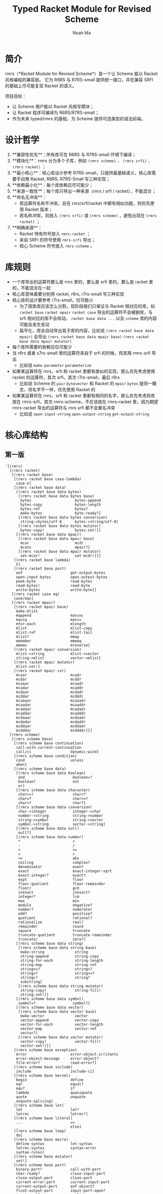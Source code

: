 #+TITLE: Typed Racket Module for Revised Scheme
#+AUTHOR: Noah Ma
#+EMAIL: noahstorym@gmail.com

* Table of Contents                                       :TOC_5_gh:noexport:
- [[#简介][简介]]
- [[#设计哲学][设计哲学]]
- [[#库规则][库规则]]
- [[#核心库结构][核心库结构]]
  - [[#第一版][第一版]]
  - [[#第二版][第二版]]
  - [[#第三版][第三版]]

* 简介
rmrs（*Racket Module for Revised Scheme*）是一个让 Scheme 能以 Racket 风格编程的兼容层。
它为 R6RS 与 R7RS-small 提供统一接口，并在兼容 SRFI 的基础上尽可能复现 Racket 的语义。

项目目标：
- 让 Scheme 用户能以 Racket 风格写模块；
- 让 Racket 程序可编译为 R6RS/R7RS-small；
- 作为未来 typed/rmrs 的基础，为 Scheme 提供可选类型的语法前端。

* 设计哲学
1. **兼容性优先**：所有库可在 R6RS 与 R7RS-small 环境下编译；
2. **模块化**：rmrs 分为多个子库，例如 ~(rmrs scheme)~ 、 ~(rmrs srfi)~ 、 ~(rmrs racket)~ ；
3. **最小核心**：核心库设计参考 R7RS-small，只提供最基础语义，核心库需要手动用 Racket, R6RS, R7RS-Small 写三种实现；
4. **依赖最小化**：每个库依赖应尽可能少；
5. **来源一致性**：每个库只导出一种来源（rnrs / srfi / racket），不能混合；
6. **命名无冲突**：
   - 若运算符名称不冲突，且在 rnrs/srfi/racket 中都有相似功能，则优先使用 Racket 版本；
   - 若名称冲突，则放入 ~(rmrs srfi)~ 或 ~(rmrs scheme)~ ，避免出现在 ~(rmrs racket)~ ；
7. **明确来源**：
   - Racket 特有符号放入 ~rmrs-racket~ ；
   - 来自 SRFI 的符号使用 ~rmrs-srfi~ 导出；
   - 核心 Scheme 符号放入 ~rmrs-scheme~ 。

* 库规则
- 一个库导出的运算符要么是 rnrs 里的，要么是 srfi 里的，要么是 racket 里的，不能混合在一起
- 核心库意味着要分别用 racket, r6rs, r7rs-small 写三种实现
- 核心库的设计要参考 r7rs-small，仅可能小
   - 为了探索库应该怎么分割，现阶段我们只保证与 Racket 相对应的库，如 ~racket base~ ~racket mpair~ ~racket case~ 导出的运算符不会被删除，与 srfi 相对应的库不会改动。 ~racket base data ...~ 以及 ~scheme~ 库的内容可能会发生变动
   - 扁平化，库会自动导出其子库的内容，比如说 ~(rmrs racket base data mpair)~ 会导出 ~(rmrs racket base data mpair base)~ ~(rmrs racket base data mpair mutator)~
- 每个库所需要的依赖应仅可能少
- 当 r6rs 或者 s7rs-small 里的运算符来自于 srfi 的时候，将其用 rmrs-srfi 导出
   - 比如说 ~make-parameter~ ~parameterize~
- 如果某运算符在 rnrs，srfi 和 racket 里都有类似的实现，那么优先考虑使用 racket 的运算符，其次 srfi，其次 r7rs-small，最后 r6rs
   - 比如说 Scheme 的 ~pair~ ~bytevector~ 和 Racket 的 ~mpair~ ~bytes~ 是同一概念，但名字不一样，优先使用 Racket 的
- 如果某运算符在 rnrs，srfi 和 racket 里都有相同的名字，那么优先考虑将库放在 rmrs-srfi，其次 rmrs-scheme，不应该放在 rmrs-racket 里，因为期望 rmrs-racket 导出的运算符与 rnrs srfi 都不会重名冲突
   - 比如说 ~open-input-string~ ~open-output-string~ ~get-output-string~

* 核心库结构
** 第一版
#+begin_src racket
'[(rmrs)
  [(rmrs racket)
   [(rmrs racket base)
    [(rmrs racket base case-lambda)
     case-λ]
    [(rmrs racket base data)
     [(rmrs racket base data bytes)
      [(rmrs racket base data bytes base)
       bytes                    bytes-append
       bytes-copy               bytes-length
       bytes-ref                bytes?
       make-bytes               byte-ready?]
      [(rmrs racket base data bytes conversion)
       string->bytes/utf-8      bytes->string/utf-8]
      [(rmrs racket base data bytes mutator)
       bytes-copy!              bytes-set!]]
     [(rmrs racket base data mpair)
      [(rmrs racket base data mpair base)
       mcar                     mcdr
       mcons                    mpair?]
      [(rmrs racket base data mpair mutator)
       set-mcar!                set-mcdr!]]]
    [(rmrs racket base lambda)
     λ]
    [(rmrs racket base port)
     eof                      get-output-bytes
     open-input-bytes         open-output-bytes
     peek-byte                read-bytes
     read-bytes!              read-byte
     write-bytes              write-byte]]
   [(rmrs racket case eq)
    case/eqv]
   [(rmrs racket mpair)
    [(rmrs racket mpair base)
     make-mlist
     mappend                  massoc
     massq                    massv
     mfor-each                mlength
     mlist                    mlist-copy
     mlist-ref                mlist-tail
     mlist?                   mmap
     mmember                  mmemq
     mmemv                    mreverse]
    [(rmrs racket mpair conversion)
     mlist->string            mlist->vector
     string->mlist            vector->mlist]
    [(rmrs racket mpair mutator)
     mlist-set!]
    [(rmrs racket mpair cxr)
     mcaar                    mcadr
     mcdar                    mcddr
     mcaaar                   mcaadr
     mcadar                   mcaddr
     mcdaar                   mcdadr
     mcddar                   mcdddr
     mcaaaar                  mcaaadr
     mcaadar                  mcaaddr
     mcadaar                  mcadadr
     mcaddar                  mcadddr
     mcdaaar                  mcdaadr
     mcdadar                  mcdaddr
     mcddaar                  mcddadr
     mcdddar                  mcddddr]]]
  [(rmrs scheme)
   [(rmrs scheme base)
    [(rmrs scheme base continuation)
     call-with-current-continuation
     call/cc                  dynamic-wind]
    [(rmrs scheme base condition)
     cond                     unless
     when]
    [(rmrs scheme base data)
     [(rmrs scheme base data boolean)
      and                      boolean=?
      boolean?                 not
      or]
     [(rmrs scheme base data character)
      char<=?                  char<?
      char=?                   char>=?
      char>?                   char?]
     [(rmrs scheme base data conversion)
      char->integer            integer->char
      number->string           string->number
      string->symbol           string->vector
      symbol->string           vector->string]
     [(rmrs scheme base data null)
      null?]
     [(rmrs scheme base data number)
      *                        +
      -                        /
      <                        <=
      =                        >
      >=                       abs
      ceiling                  complex?
      denominator              even?
      exact                    exact-integer-sqrt
      exact-integer?           exact?
      expt                     floor
      floor-quotient           floor-remainder
      floor/                   gcd
      inexact                  inexact?
      integer?                 lcm
      max                      min
      modulo                   negative?
      number?                  numerator
      odd?                     positive?
      quotient                 rational?
      rationalize              real?
      remainder                round
      square                   truncate
      truncate-quotient        truncate-remainder
      truncate/                zero?]
     [(rmrs scheme base data string)
      [(rmrs scheme base data string base)
       make-string              string
       string-append            string-copy
       string-for-each          string-length
       string-map               string-ref
       string<=?                string<?
       string=?                 string>=?
       string>?                 string?
       substring]
      [(rmrs scheme base data string mutator)
       string-copy!             string-fill!
       string-set!]]
     [(rmrs scheme base data symbol)
      symbol=?                 symbol?]
     [(rmrs scheme base data vector)
      [(rmrs scheme base data vector base)
       make-vector              vector
       vector-append            vector-copy
       vector-for-each          vector-length
       vector-map               vector-ref
       vector?]
      [(rmrs scheme base data vector mutator)
       vector-copy!             vector-fill!
       vector-set!]]]
    [(rmrs scheme base exception)
     error                    error-object-irritants
     error-object-message     error-object?
     file-error?              read-error?]
    [(rmrs scheme base include)
     include                  include-ci]
    [(rmrs scheme base kernel)
     begin                    define
     eq?                      equal?
     eqv?                     if
     lambda                   quasiquote
     quote                    unquote
     unquote-splicing]
    [(rmrs scheme base let)
     let                      let*
     letrec                   letrec*]
    [(rmrs scheme base literal)
     ...                      =>
     _                        else]
    [(rmrs scheme base loop)
     do]
    [(rmrs scheme base macro)
     define-syntax            let-syntax
     letrec-syntax            syntax-error
     syntax-rules]
    [(rmrs scheme base mutator)
     set!]
    [(rmrs scheme base port)
     binary-port?             call-with-port
     char-ready?              close-input-port
     close-output-port        close-port
     current-error-port       current-input-port
     current-output-port      eof-object?
     flush-output-port        input-port-open?
     input-port?              newline
     output-port-open?        output-port?
     peek-char                port?
     read-char                read-line
     read-string              textural-port?
     write-char               write-string]
    [(rmrs scheme base procedure)
     apply                    procedure?]
    [(rmrs scheme base raise)
     guard                    raise
     raise-continuable        with-exception-handler]
    [(rmrs scheme base values)
     call-with-values         define-values
     let-values               let*-values
     values]]
   [(rmrs scheme case-lambda)
    case-lambda]
   [(rmrs scheme char)
    char-alphabetic?         char-ci<=?
    char-ci<?                char-ci=?
    char-ci>=?               char-ci>?
    char-downcase            char-foldcase
    char-lower-case?         char-numeric?
    char-upcase              char-upper-case?
    char-whitespace?         digit-value
    string-ci<=?             string-ci<?
    string-ci=?              string-ci>=?
    string-ci>?              string-downcase
    string-foldcase          string-upcase]
   [(rmrs scheme complex)
    angle                    imag-part
    magnitude                make-polar
    make-rectangular         real-part]
   [(rmrs scheme eval)
    environment              eval]
   [(rmrs scheme file)
    call-with-input-file     call-with-output-file
    delete-file              file-exists?
    open-binary-input-file   open-binary-output-file
    open-input-file          open-output-file
    with-input-from-file     with-output-to-file]
   [(rmrs scheme inexact)
    acos                     asin
    atan                     cos
    exp                      finite?
    infinite?                log
    nan?                     sin
    sqrt                     tan]
   [(rmrs scheme load)
    load]
   [(rmrs scheme process-context)
    command-line             emergency-exit
    exit                     get-environment-variable
    get-environment-variables]
   [(rmrs scheme read)
    read]
   [(rmrs scheme repl)
    interaction-environment]
   [(rmrs scheme time)
    current-jiffy            current-second
    jiffies-per-second]
   [(rmrs scheme write)
    display                  write
    write-shared             write-simple]]
  [(rmrs srfi)
   [(rmrs srfi srfi-0)
    cond-expand              features]
   [(rmrs srfi srfi-6)
    open-input-string        open-output-string
    get-output-string]
   [(rmrs srfi srfi-9)
    define-record-type]
   [(rmrs srfi srfi-39)
    make-parameter           parameterize]
   [(rmrs srfi srfi-155)
    delay                    delay-force
    force                    make-promise
    promise?]]]
#+end_src

** 第二版
#+begin_src racket
'[(rmrs)
  [(rmrs racket)
   [(rmrs racket base)
    [(rmrs racket base case-lambda)
     case-λ]
    [(rmrs racket base data)
     [(rmrs racket base data bytes)
      [(rmrs racket base data bytes base)
       bytes                    bytes-append
       bytes-copy               bytes-length
       bytes-ref                bytes?
       make-bytes]
      [(rmrs racket base data bytes conversion)
       string->bytes/utf-8      bytes->string/utf-8]
      [(rmrs racket base data bytes mutator)
       bytes-copy!              bytes-set!]]
     [(rmrs racket base data mpair)
      [(rmrs racket base data mpair base)
       mcar                     mcdr
       mcons                    mpair?]
      [(rmrs racket base data mpair mutator)
       set-mcar!                set-mcdr!]]]
    [(rmrs racket base exception)
     exn-irritants            exn-message
     exn:fail?                exn:fail:filesystem?
     exn:fail:read?]
    [(rmrs racket base lambda)
     λ]
    [(rmrs racket base port)
     eof                      flush-output
     get-output-bytes         open-input-bytes
     open-output-bytes        peek-byte
     port-closed?             read-bytes
     read-bytes!              read-byte
     string-port?             write-bytes
     write-byte]
    [(rmrs racket base date)
     current-milliseconds     current-seconds]]
   [(rmrs racket case eq)
    case/eqv]
   [(rmrs racket mpair)
    [(rmrs racket mpair base)
     make-mlist
     mappend                  massoc
     massq                    massv
     mfor-each                mlength
     mlist                    mlist-copy
     mlist-ref                mlist-tail
     mlist?                   mmap
     mmember                  mmemq
     mmemv                    mreverse]
    [(rmrs racket mpair conversion)
     mlist->string            mlist->vector
     string->mlist            vector->mlist]
    [(rmrs racket mpair mutator)
     mlist-set!]
    [(rmrs racket mpair cxr)
     mcaar                    mcadr
     mcdar                    mcddr
     mcaaar                   mcaadr
     mcadar                   mcaddr
     mcdaar                   mcdadr
     mcddar                   mcdddr
     mcaaaar                  mcaaadr
     mcaadar                  mcaaddr
     mcadaar                  mcadadr
     mcaddar                  mcadddr
     mcdaaar                  mcdaadr
     mcdadar                  mcdaddr
     mcddaar                  mcddadr
     mcdddar                  mcddddr]]]
  [(rmrs scheme)
   [(rmrs scheme base)
    [(rmrs scheme base condition)
     cond                     unless
     when]
    [(rmrs scheme base continuation)
     call-with-current-continuation
     call/cc                  dynamic-wind]
    [(rmrs scheme base data)
     [(rmrs scheme base data boolean)
      and                      boolean=?
      boolean?                 not
      or]
     [(rmrs scheme base data character)
      char<=?                  char<?
      char=?                   char>=?
      char>?                   char?]
     [(rmrs scheme base data conversion)
      char->integer            integer->char
      number->string           string->number
      string->symbol           symbol->string]
     [(rmrs scheme base data null)
      null?]
     [(rmrs scheme base data number)
      *                        +
      -                        /
      <                        <=
      =                        >
      >=                       abs
      ceiling                  complex?
      denominator              even?
      exact->inexact           exact-integer?
      exact?                   expt
      floor                    gcd
      inexact->exact           inexact?
      integer?                 lcm
      max                      min
      modulo                   negative?
      number?                  numerator
      odd?                     positive?
      quotient                 rational?
      rationalize              real?
      remainder                round
      truncate                 zero?]
     [(rmrs scheme base data string)
      [(rmrs scheme base data string base)
       make-string              string
       string-append            string-copy
       string-length            string-ref
       string<=?                string<?
       string=?                 string>=?
       string>?                 string?
       substring]
      [(rmrs scheme base data string mutator)
       string-copy!             string-fill!
       string-set!]]
     [(rmrs scheme base data symbol)
      symbol=?                 symbol?]
     [(rmrs scheme base data vector)
      [(rmrs scheme base data vector base)
       make-vector              vector
       vector-append            vector-copy
       vector-length            vector-ref
       vector?]
      [(rmrs scheme base data vector mutator)
       vector-copy!             vector-fill!
       vector-set!]]]
    [(rmrs scheme base kernel)
     begin                    define
     eq?                      equal?
     eqv?                     if
     lambda                   quasiquote
     quote                    unquote
     unquote-splicing]
    [(rmrs scheme base let)
     let                      let*
     letrec                   letrec*]
    [(rmrs scheme base literal)
     ...                      =>
     _                        else]
    [(rmrs scheme base loop)
     do]
    [(rmrs scheme base macro)
     define-syntax            let-syntax
     letrec-syntax            syntax-rules]
    [(rmrs scheme base mutator)
     set!]
    [(rmrs scheme base port)
     close-input-port         close-output-port
     current-error-port       current-input-port
     current-output-port      eof-object?
     input-port?
     newline                  output-port?
     peek-char                port?
     read-char                read-line
     read-string              write-char
     write-string]
    [(rmrs scheme base procedure)
     apply                    procedure?]
    [(rmrs scheme base values)
     call-with-values         values]]
   [(rmrs scheme char)
    char-alphabetic?         char-ci<=?
    char-ci<?                char-ci=?
    char-ci>=?               char-ci>?
    char-downcase            char-foldcase
    char-lower-case?         char-numeric?
    char-upcase              char-upper-case?
    char-whitespace?         string-ci<=?
    string-ci<?              string-ci=?
    string-ci>=?             string-ci>?
    string-downcase          string-foldcase
    string-upcase]
   [(rmrs scheme complex)
    angle                    imag-part
    magnitude                make-polar
    make-rectangular         real-part]
   [(rmrs scheme eval)
    environment              eval]
   [(rmrs scheme file)
    call-with-input-file     call-with-output-file
    delete-file              file-exists?
    open-input-file          open-output-file
    with-input-from-file     with-output-to-file]
   [(rmrs scheme inexact)
    acos                     asin
    atan                     cos
    exp                      infinite?
    log                      nan?
    sin                      sqrt
    tan]
   [(rmrs scheme process-context)
    command-line             exit]
   [(rmrs scheme read)
    read]
   [(rmrs scheme write)
    display                  write]]
  [(rmrs srfi)
   [(rmrs srfi srfi-6)
    open-input-string        open-output-string
    get-output-string]
   [(rmrs srfi srfi-9)
    define-record-type]
   [(rmrs srfi srfi-11)
    let-values               let*-values]
   [(rmrs srfi srfi-16)
    case-lambda]
   [(rmrs srfi srfi-23)
    error]
   [(rmrs srfi srfi-34)
    guard                    raise
    with-exception-handler]
   [(rmrs srfi srfi-155)
    delay                    delay-force
    force                    make-promise
    promise?]]]
#+end_src

** 第三版
#+begin_src racket
'[(typed rmrs optional)
  [(typed rmrs optional racket)
   [(typed rmrs optional racket base)
    [(typed rmrs optional racket base case-lambda)
     case-λ]
    [(typed rmrs optional racket base data)
     [(typed rmrs optional racket base data bytes)
      [(typed rmrs optional racket base data bytes base)
       bytes                    bytes-append
       bytes-copy               bytes-length
       bytes-ref                bytes?
       make-bytes]
      [(typed rmrs optional racket base data bytes conversion)
       string->bytes/utf-8      bytes->string/utf-8]
      [(typed rmrs optional racket base data bytes mutator)
       bytes-copy!              bytes-set!]]
     [(typed rmrs optional racket base data mpair)
      [(typed rmrs optional racket base data mpair base)
       mcar                     mcdr
       mcons                    mpair?]
      [(typed rmrs optional racket base data mpair mutator)
       set-mcar!                set-mcdr!]]]
    [(typed rmrs optional racket base exception)
     exn-irritants            exn-message
     exn:fail?                exn:fail:filesystem?
     exn:fail:read?]
    [(typed rmrs optional racket base lambda)
     λ]
    [(typed rmrs optional racket base port)
     eof                      flush-output
     get-output-bytes         open-input-bytes
     open-output-bytes        peek-byte
     port-closed?             read-bytes
     read-bytes!              read-byte
     string-port?             write-bytes
     write-byte]
    [(typed rmrs optional racket base date)
     current-milliseconds     current-seconds]]
   [(typed rmrs optional racket case eq)
    case/eqv]
   [(typed rmrs optional racket mpair)
    [(typed rmrs optional racket mpair base)
     make-mlist
     mappend                  massoc
     massq                    massv
     mfor-each                mlength
     mlist                    mlist-copy
     mlist-ref                mlist-tail
     mlist?                   mmap
     mmember                  mmemq
     mmemv                    mreverse]
    [(typed rmrs optional racket mpair conversion)
     mlist->string            mlist->vector
     string->mlist            vector->mlist]
    [(typed rmrs optional racket mpair mutator)
     mlist-set!]
    [(typed rmrs optional racket mpair cxr)
     mcaar                    mcadr
     mcdar                    mcddr
     mcaaar                   mcaadr
     mcadar                   mcaddr
     mcdaar                   mcdadr
     mcddar                   mcdddr
     mcaaaar                  mcaaadr
     mcaadar                  mcaaddr
     mcadaar                  mcadadr
     mcaddar                  mcadddr
     mcdaaar                  mcdaadr
     mcdadar                  mcdaddr
     mcddaar                  mcddadr
     mcdddar                  mcddddr]]]
  [(typed rmrs optional scheme)
   [(typed rmrs optional scheme base)
    [(typed rmrs optional scheme base condition)
     cond                     unless
     when]
    [(typed rmrs optional scheme base continuation)
     call-with-current-continuation
     call/cc                  dynamic-wind]
    [(typed rmrs optional scheme base data)
     [(typed rmrs optional scheme base data boolean)
      and                      boolean=?
      boolean?                 not
      or]
     [(typed rmrs optional scheme base data character)
      char<=?                  char<?
      char=?                   char>=?
      char>?                   char?]
     [(typed rmrs optional scheme base data conversion)
      char->integer            integer->char
      number->string           string->number
      string->symbol           symbol->string]
     [(typed rmrs optional scheme base data null)
      null?]
     [(typed rmrs optional scheme base data number)
      *                        +
      -                        /
      <                        <=
      =                        >
      >=                       abs
      ceiling                  complex?
      denominator              even?
      exact->inexact           exact-integer?
      exact?                   expt
      floor                    gcd
      inexact->exact           inexact?
      integer?                 lcm
      max                      min
      modulo                   negative?
      number?                  numerator
      odd?                     positive?
      quotient                 rational?
      rationalize              real?
      remainder                round
      truncate                 zero?]
     [(typed rmrs optional scheme base data string)
      [(typed rmrs optional scheme base data string base)
       make-string              string
       string-append            string-copy
       string-length            string-ref
       string<=?                string<?
       string=?                 string>=?
       string>?                 string?
       substring]
      [(typed rmrs optional scheme base data string mutator)
       string-copy!             string-fill!
       string-set!]]
     [(typed rmrs optional scheme base data symbol)
      symbol=?                 symbol?]
     [(typed rmrs optional scheme base data vector)
      [(typed rmrs optional scheme base data vector base)
       make-vector              vector
       vector-append            vector-copy
       vector-length            vector-ref
       vector?]
      [(typed rmrs optional scheme base data vector mutator)
       vector-copy!             vector-fill!
       vector-set!]]]
    [(typed rmrs optional scheme base kernel)
     begin                    define
     eq?                      equal?
     eqv?                     if
     lambda                   quasiquote
     quote                    unquote
     unquote-splicing]
    [(typed rmrs optional scheme base let)
     let                      let*
     letrec                   letrec*]
    [(typed rmrs optional scheme base literal)
     ...                      =>
     _                        else]
    [(typed rmrs optional scheme base loop)
     do]
    [(typed rmrs optional scheme base macro)
     define-syntax            let-syntax
     letrec-syntax            syntax-rules]
    [(typed rmrs optional scheme base mutator)
     set!]
    [(typed rmrs optional scheme base port)
     close-input-port         close-output-port
     current-error-port       current-input-port
     current-output-port      eof-object?
     input-port?
     newline                  output-port?
     peek-char                port?
     read-char                read-line
     read-string              write-char
     write-string]
    [(typed rmrs optional scheme base procedure)
     apply                    procedure?]
    [(typed rmrs optional scheme base values)
     call-with-values         values]]
   [(typed rmrs optional scheme char)
    char-alphabetic?         char-ci<=?
    char-ci<?                char-ci=?
    char-ci>=?               char-ci>?
    char-downcase            char-foldcase
    char-lower-case?         char-numeric?
    char-upcase              char-upper-case?
    char-whitespace?         string-ci<=?
    string-ci<?              string-ci=?
    string-ci>=?             string-ci>?
    string-downcase          string-foldcase
    string-upcase]
   [(typed rmrs optional scheme complex)
    angle                    imag-part
    magnitude                make-polar
    make-rectangular         real-part]
   [(typed rmrs optional scheme eval)
    environment              eval]
   [(typed rmrs optional scheme file)
    call-with-input-file     call-with-output-file
    delete-file              file-exists?
    open-input-file          open-output-file
    with-input-from-file     with-output-to-file]
   [(typed rmrs optional scheme inexact)
    acos                     asin
    atan                     cos
    exp                      infinite?
    log                      nan?
    sin                      sqrt
    tan]
   [(typed rmrs optional scheme process-context)
    command-line             exit]
   [(typed rmrs optional scheme read)
    read]
   [(typed rmrs optional scheme write)
    display                  write]]
  [(typed rmrs optional srfi)
   [(typed rmrs optional srfi srfi-6)
    open-input-string        open-output-string
    get-output-string]
   [(typed rmrs optional srfi srfi-9)
    define-record-type]
   [(typed rmrs optional srfi srfi-11)
    let-values               let*-values]
   [(typed rmrs optional srfi srfi-16)
    case-lambda]
   [(typed rmrs optional srfi srfi-23)
    error]
   [(typed rmrs optional srfi srfi-34)
    guard                    raise
    with-exception-handler]
   [(typed rmrs optional srfi srfi-155)
    delay                    delay-force
    force                    make-promise
    promise?]]
  [(typed rmrs optional type)
   :                        ann
   cast                     define-type]]
#+end_src
